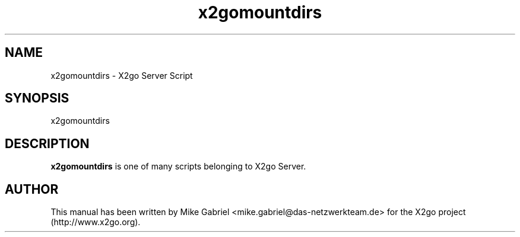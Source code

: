 '\" -*- coding: utf-8 -*-
.if \n(.g .ds T< \\FC
.if \n(.g .ds T> \\F[\n[.fam]]
.de URL
\\$2 \(la\\$1\(ra\\$3
..
.if \n(.g .mso www.tmac
.TH x2gomountdirs 8 "18 May 2011" "Version 3.0.99.x" "X2go Server Tool"
.SH NAME
x2gomountdirs \- X2go Server Script
.SH SYNOPSIS
'nh
.fi
.ad l
x2gomountdirs

.SH DESCRIPTION
\fBx2gomountdirs\fR is one of many scripts belonging to X2go Server.
.PP
.SH AUTHOR
This manual has been written by Mike Gabriel <mike.gabriel@das-netzwerkteam.de> for the X2go project
(http://www.x2go.org).
